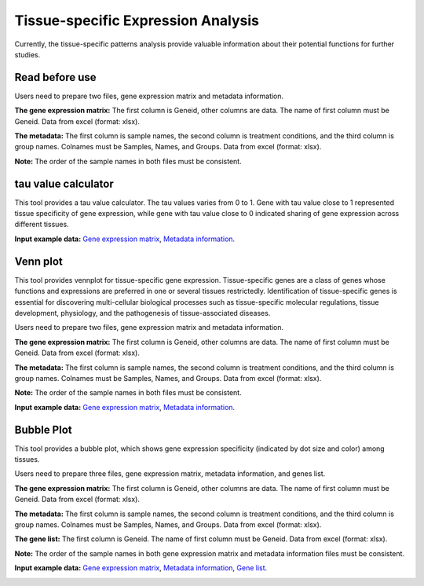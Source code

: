 ==========================
Tissue-specific Expression Analysis
==========================
Currently, the tissue-specific patterns analysis provide valuable information about their potential functions for further studies.

Read before use
------------------	
Users need to prepare two files, gene expression matrix and metadata information.

**The gene expression matrix:** The first column is Geneid, other columns are data. The name of first column must be Geneid. Data from excel (format: xlsx).

**The metadata:** The first column is sample names, the second column is treatment conditions, and the third column is group names.
Colnames must be Samples, Names, and Groups. Data from excel (format: xlsx).

**Note:** The order of the sample names in both files must be consistent.

tau value calculator
------------------
This tool provides a tau value calculator. The tau values varies from 0 to 1.
Gene with tau value close to 1 represented tissue specificity of gene expression, while gene with tau value close to 0 indicated sharing of gene expression across different tissues.

**Input example data:** `Gene expression matrix <https://github.com/Jasonxu0109/MangroveDB/releases/download/Example/Gene_expression_for_tissue-specific_analysis.xlsx>`_,
`Metadata information <https://github.com/Jasonxu0109/MangroveDB/releases/download/Example/Sample_groups_for_tissue-specific_analysis.xlsx>`_.

.. image:: ../../_static/images/tvalue.png
        :width: 100%
        :align: center

Venn plot
------------------
This tool provides vennplot for tissue-specific gene expression. 
Tissue-specific genes are a class of genes whose functions and expressions are preferred in one or several tissues restrictedly. 
Identification of tissue-specific genes is essential for discovering multi-cellular biological processes such as tissue-specific molecular regulations, tissue development, physiology, and the pathogenesis of tissue-associated diseases.

Users need to prepare two files, gene expression matrix and metadata information.

**The gene expression matrix:** The first column is Geneid, other columns are data. The name of first column must be Geneid. Data from excel (format: xlsx).

**The metadata:** The first column is sample names, the second column is treatment conditions, and the third column is group names.
Colnames must be Samples, Names, and Groups. Data from excel (format: xlsx).

**Note:** The order of the sample names in both files must be consistent.

**Input example data:** `Gene expression matrix <https://github.com/Jasonxu0109/MangroveDB/releases/download/Example/Gene_expression_for_tissue-specific_analysis.xlsx>`_,
`Metadata information <https://github.com/Jasonxu0109/MangroveDB/releases/download/Example/Sample_groups_for_tissue-specific_analysis.xlsx>`_.

.. image:: ../../_static/images/venn.png
        :width: 100%
        :align: center

Bubble Plot
------------------		
This tool provides a bubble plot, which shows gene expression specificity (indicated by dot size and color) among tissues.	
		
Users need to prepare three files, gene expression matrix, metadata information, and genes list.

**The gene expression matrix:** The first column is Geneid, other columns are data. The name of first column must be Geneid. Data from excel (format: xlsx).

**The metadata:** The first column is sample names, the second column is treatment conditions, and the third column is group names.
Colnames must be Samples, Names, and Groups. Data from excel (format: xlsx).

**The gene list:** The first column is Geneid. The name of first column must be Geneid. Data from excel (format: xlsx).

**Note:** The order of the sample names in both gene expression matrix and metadata information files must be consistent.

**Input example data:** `Gene expression matrix <https://github.com/Jasonxu0109/MangroveDB/releases/download/Example/Gene_expression_for_tissue-specific_analysis.xlsx>`_,
`Metadata information <https://github.com/Jasonxu0109/MangroveDB/releases/download/Example/Sample_groups_for_tissue-specific_analysis.xlsx>`_,
`Gene list <https://github.com/Jasonxu0109/MangroveDB/releases/download/Example/Gene_list_for_tissue-specific_analysis.xlsx>`_.
		
.. image:: ../../_static/images/bubble.png
        :width: 100%
        :align: center



